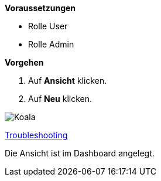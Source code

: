 *Voraussetzungen*

* Rolle User
* Rolle Admin

*Vorgehen*

. Auf *Ansicht* klicken.
. Auf *Neu* klicken.

image::../../images/Koala.jpg[Koala]

xref:../troubleshooting/Alle Ansichten im Dashboard sind leer.adoc[Troubleshooting]

[.result]
Die Ansicht ist im Dashboard angelegt.